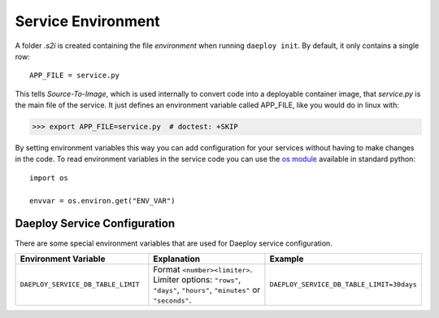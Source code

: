.. _service-environment-reference:

Service Environment
===================

A folder `.s2i` is created containing the file `environment` when running ``daeploy init``. By default, it only contains a single row::

    APP_FILE = service.py

This tells `Source-To-Image`, which is used internally to convert code
into a deployable container image, that `service.py` is the main file of the
service. It just defines an environment variable called APP_FILE, like you
would do in linux with:

>>> export APP_FILE=service.py  # doctest: +SKIP

By setting environment variables this way you can add configuration for your
services without having to make changes in the code. To read environment variables
in the service code you can use the
`os module <https://docs.python.org/3/library/os.html>`_
available in standard python::

    import os

    envvar = os.environ.get("ENV_VAR")

Daeploy Service Configuration
-----------------------------

There are some special environment variables that are used for Daeploy service
configuration.

.. list-table::
   :widths: 25 25 25
   :header-rows: 1

   * - Environment Variable
     - Explanation
     - Example
   * - ``DAEPLOY_SERVICE_DB_TABLE_LIMIT``
     - Format ``<number><limiter>``. Limiter options: ``"rows"``, ``"days"``, ``"hours"``, ``"minutes"`` or ``"seconds"``.
     - ``DAEPLOY_SERVICE_DB_TABLE_LIMIT=30days``
